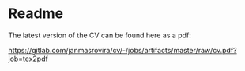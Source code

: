 * Readme
  The latest version of the CV can be found here as a pdf:
  #+begin_center
  [[https://gitlab.com/janmasrovira/cv/-/jobs/artifacts/master/raw/cv.pdf?job=tex2pdf]]
  #+end_center
